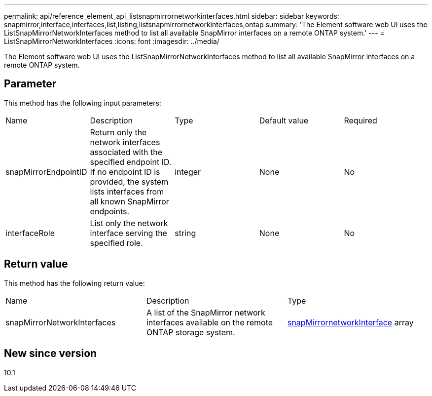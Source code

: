 ---
permalink: api/reference_element_api_listsnapmirrornetworkinterfaces.html
sidebar: sidebar
keywords: snapmirror,interface,interfaces,list,listing,listsnapmirrornetworkinterfaces,ontap
summary: 'The Element software web UI uses the ListSnapMirrorNetworkInterfaces method to list all available SnapMirror interfaces on a remote ONTAP system.'
---
= ListSnapMirrorNetworkInterfaces
:icons: font
:imagesdir: ../media/

[.lead]
The Element software web UI uses the ListSnapMirrorNetworkInterfaces method to list all available SnapMirror interfaces on a remote ONTAP system.

== Parameter

This method has the following input parameters:

|===
|Name |Description |Type |Default value |Required
a|
snapMirrorEndpointID
a|
Return only the network interfaces associated with the specified endpoint ID. If no endpoint ID is provided, the system lists interfaces from all known SnapMirror endpoints.
a|
integer
a|
None
a|
No
a|
interfaceRole
a|
List only the network interface serving the specified role.
a|
string
a|
None
a|
No
|===

== Return value

This method has the following return value:

|===
|Name |Description |Type
a|
snapMirrorNetworkInterfaces
a|
A list of the SnapMirror network interfaces available on the remote ONTAP storage system.
a|
xref:reference_element_api_snapmirrornetworkinterface.adoc[snapMirrornetworkInterface] array
|===

== New since version

10.1

